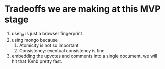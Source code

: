 * Tradeoffs we are making at this MVP stage
1. user_id is just a browser fingerprint
2. using mongo because
   1. Atomicity is not so important
   2. Consistency: eventual consistency is fine
3. embedding the upvotes and comments into a single document. we will hit that 16mb pretty fast.

